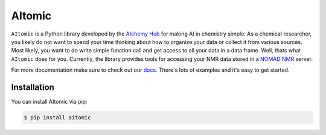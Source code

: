 AItomic
=======

``AItomic`` is a Python library developed by the `AIchemy Hub
<https://aichemy.ac.uk>`_ for making AI in chemistry simple. As a chemical
researcher, you likely do not want to spend your time thinking about how to
organize your data or collect it from various sources. Most likely, you want to
do write simple function call and get access to all your data in a data frame.
Well, thats what ``AItomic`` does for you. Currently, the library provides
tools for accessing your NMR data stored in a `NOMAD NMR
<https://www.nomad-nmr.uk>`_ server.

For more documentation make sure to check out our `docs
<https://aitomic.readthedocs.io/en/stable/>`_. There's lots of examples and
it's easy to get started.

Installation
------------

You can install AItomic via pip:

.. code-block:: bash

    $ pip install aitomic
